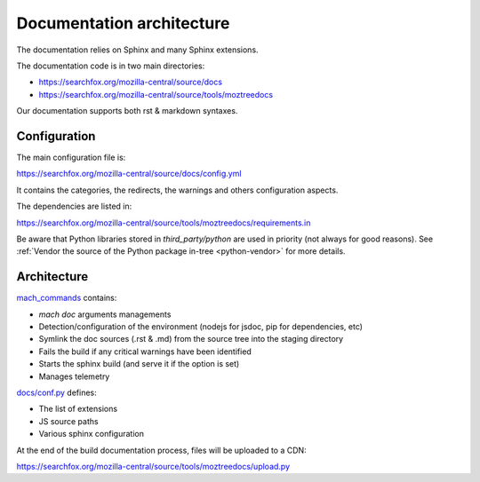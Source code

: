 Documentation architecture
==========================

The documentation relies on Sphinx and many Sphinx extensions.

The documentation code is in two main directories:

* https://searchfox.org/mozilla-central/source/docs
* https://searchfox.org/mozilla-central/source/tools/moztreedocs

Our documentation supports both rst & markdown syntaxes.

Configuration
-------------

The main configuration file is:

https://searchfox.org/mozilla-central/source/docs/config.yml

It contains the categories, the redirects, the warnings and others configuration aspects.

The dependencies are listed in:

https://searchfox.org/mozilla-central/source/tools/moztreedocs/requirements.in

Be aware that Python libraries stored in `third_party/python` are used in priority (not always for good reasons). See :ref:`Vendor the source of the Python package in-tree <python-vendor>` for more details.


Architecture
------------


`mach_commands <https://searchfox.org/mozilla-central/source/tools/moztreedocs/mach_commands.py>`__
contains:

* `mach doc` arguments managements
* Detection/configuration of the environment (nodejs for jsdoc, pip for dependencies, etc)
* Symlink the doc sources (.rst & .md) from the source tree into the staging directory
* Fails the build if any critical warnings have been identified
* Starts the sphinx build (and serve it if the option is set)
* Manages telemetry

`docs/conf.py <https://searchfox.org/mozilla-central/source/docs/conf.py>`__ defines:

* The list of extensions
* JS source paths
* Various sphinx configuration

At the end of the build documentation process, files will be uploaded to a CDN:

https://searchfox.org/mozilla-central/source/tools/moztreedocs/upload.py
